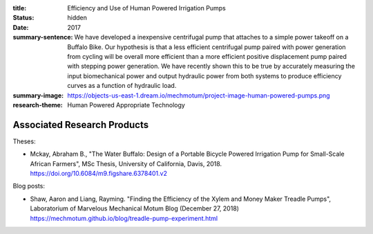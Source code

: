 :title: Efficiency and Use of Human Powered Irrigation Pumps
:status: hidden
:date: 2017
:summary-sentence: We have developed a inexpensive centrifugal pump that
                   attaches to a simple power takeoff on a Buffalo Bike. Our
                   hypothesis is that a less efficient centrifugal pump paired
                   with power generation from cycling will be overall more
                   efficient than a more efficient positive displacement pump
                   paired with stepping power generation. We have recently
                   shown this to be true by accurately measuring the input
                   biomechanical power and output hydraulic power from both
                   systems to produce efficiency curves as a function of
                   hydraulic load.
:summary-image: https://objects-us-east-1.dream.io/mechmotum/project-image-human-powered-pumps.png
:research-theme: Human Powered Appropriate Technology

Associated Research Products
============================

Theses:

- Mckay, Abraham B., "The Water Buffalo: Design of a Portable Bicycle Powered
  Irrigation Pump for Small-Scale African Farmers", MSc Thesis, University of
  California, Davis, 2018.  https://doi.org/10.6084/m9.figshare.6378401.v2

Blog posts:

- Shaw, Aaron and Liang, Rayming. "Finding the Efficiency of the Xylem and
  Money Maker Treadle Pumps", Laboratorium of Marvelous Mechanical Motum Blog
  (December 27, 2018) https://mechmotum.github.io/blog/treadle-pump-experiment.html
